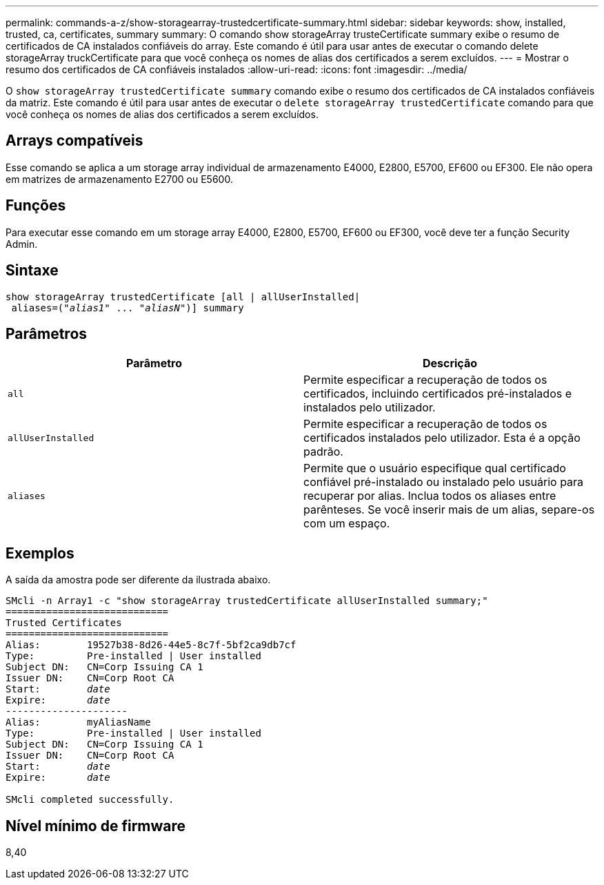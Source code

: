 ---
permalink: commands-a-z/show-storagearray-trustedcertificate-summary.html 
sidebar: sidebar 
keywords: show, installed, trusted, ca, certificates, summary 
summary: O comando show storageArray trusteCertificate summary exibe o resumo de certificados de CA instalados confiáveis do array. Este comando é útil para usar antes de executar o comando delete storageArray truckCertificate para que você conheça os nomes de alias dos certificados a serem excluídos. 
---
= Mostrar o resumo dos certificados de CA confiáveis instalados
:allow-uri-read: 
:icons: font
:imagesdir: ../media/


[role="lead"]
O `show storageArray trustedCertificate summary` comando exibe o resumo dos certificados de CA instalados confiáveis da matriz. Este comando é útil para usar antes de executar o `delete storageArray trustedCertificate` comando para que você conheça os nomes de alias dos certificados a serem excluídos.



== Arrays compatíveis

Esse comando se aplica a um storage array individual de armazenamento E4000, E2800, E5700, EF600 ou EF300. Ele não opera em matrizes de armazenamento E2700 ou E5600.



== Funções

Para executar esse comando em um storage array E4000, E2800, E5700, EF600 ou EF300, você deve ter a função Security Admin.



== Sintaxe

[source, cli, subs="+macros"]
----
show storageArray trustedCertificate [all | allUserInstalled|
 aliases=pass:quotes[("_alias1_" ... "_aliasN_")]] summary
----


== Parâmetros

[cols="2*"]
|===
| Parâmetro | Descrição 


 a| 
`all`
 a| 
Permite especificar a recuperação de todos os certificados, incluindo certificados pré-instalados e instalados pelo utilizador.



 a| 
`allUserInstalled`
 a| 
Permite especificar a recuperação de todos os certificados instalados pelo utilizador. Esta é a opção padrão.



 a| 
`aliases`
 a| 
Permite que o usuário especifique qual certificado confiável pré-instalado ou instalado pelo usuário para recuperar por alias. Inclua todos os aliases entre parênteses. Se você inserir mais de um alias, separe-os com um espaço.

|===


== Exemplos

A saída da amostra pode ser diferente da ilustrada abaixo.

[listing, subs="+macros"]
----

SMcli -n Array1 -c "show storageArray trustedCertificate allUserInstalled summary;"
============================
Trusted Certificates
============================
Alias:        19527b38-8d26-44e5-8c7f-5bf2ca9db7cf
Type:         Pre-installed | User installed
Subject DN:   CN=Corp Issuing CA 1
Issuer DN:    CN=Corp Root CA
pass:quotes[Start:        _date_]
pass:quotes[Expire:       _date_]
---------------------
Alias:        myAliasName
Type:         Pre-installed | User installed
Subject DN:   CN=Corp Issuing CA 1
Issuer DN:    CN=Corp Root CA
pass:quotes[Start:        _date_]
pass:quotes[Expire:       _date_]

SMcli completed successfully.
----


== Nível mínimo de firmware

8,40
